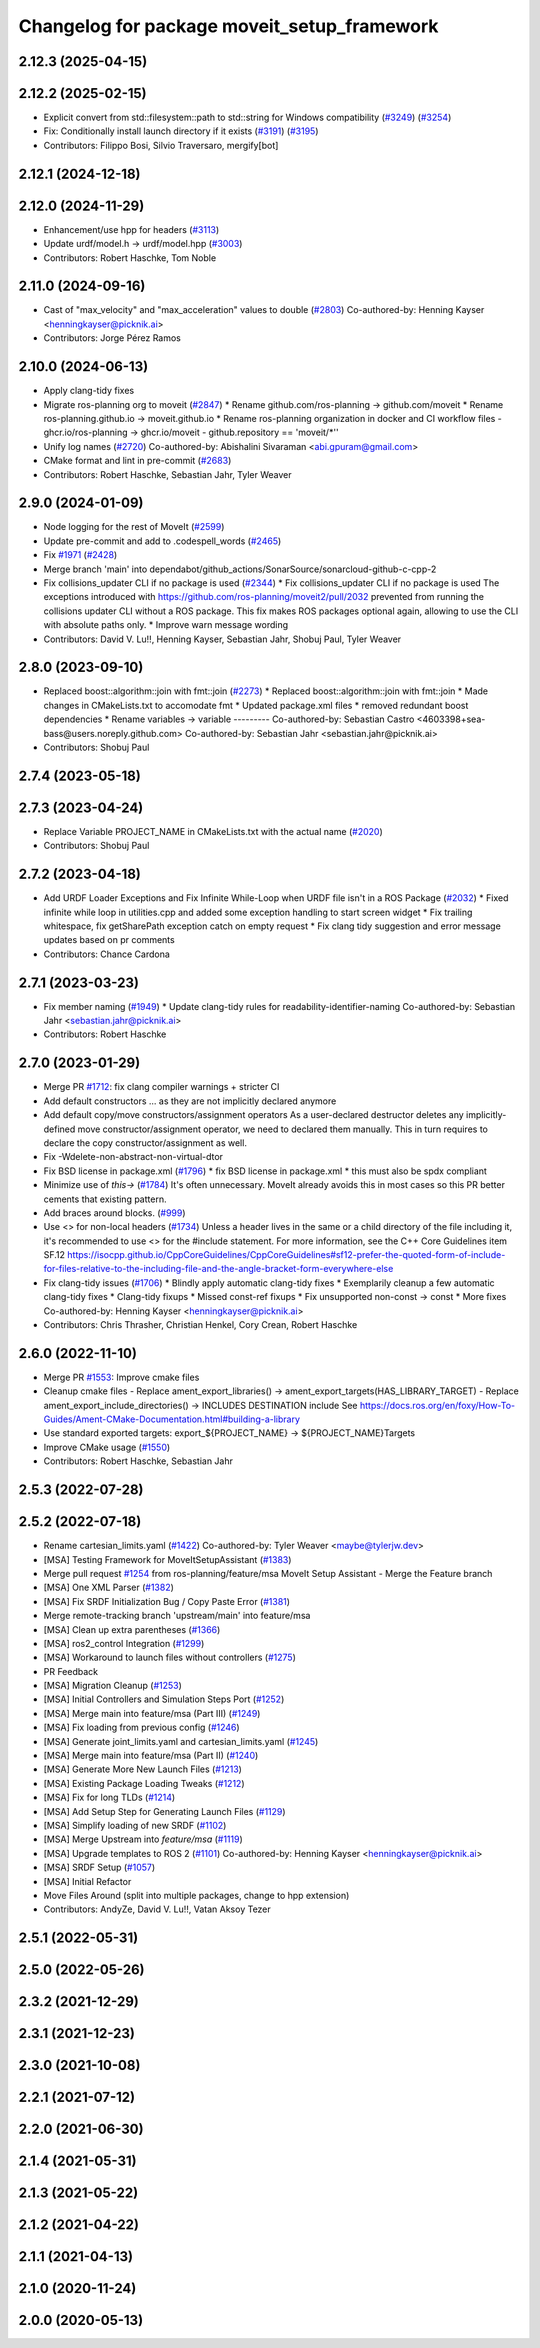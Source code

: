 ^^^^^^^^^^^^^^^^^^^^^^^^^^^^^^^^^^^^^^^^^^^^
Changelog for package moveit_setup_framework
^^^^^^^^^^^^^^^^^^^^^^^^^^^^^^^^^^^^^^^^^^^^

2.12.3 (2025-04-15)
-------------------

2.12.2 (2025-02-15)
-------------------
* Explicit convert from std::filesystem::path to std::string for Windows compatibility (`#3249 <https://github.com/ros-planning/moveit2/issues/3249>`_) (`#3254 <https://github.com/ros-planning/moveit2/issues/3254>`_)
* Fix: Conditionally install launch directory if it exists (`#3191 <https://github.com/ros-planning/moveit2/issues/3191>`_) (`#3195 <https://github.com/ros-planning/moveit2/issues/3195>`_)
* Contributors: Filippo Bosi, Silvio Traversaro, mergify[bot]

2.12.1 (2024-12-18)
-------------------

2.12.0 (2024-11-29)
-------------------
* Enhancement/use hpp for headers (`#3113 <https://github.com/ros-planning/moveit2/issues/3113>`_)
* Update urdf/model.h -> urdf/model.hpp (`#3003 <https://github.com/ros-planning/moveit2/issues/3003>`_)
* Contributors: Robert Haschke, Tom Noble

2.11.0 (2024-09-16)
-------------------
* Cast of "max_velocity" and "max_acceleration" values to double (`#2803 <https://github.com/moveit/moveit2/issues/2803>`_)
  Co-authored-by: Henning Kayser <henningkayser@picknik.ai>
* Contributors: Jorge Pérez Ramos

2.10.0 (2024-06-13)
-------------------
* Apply clang-tidy fixes
* Migrate ros-planning org to moveit (`#2847 <https://github.com/moveit/moveit2/issues/2847>`_)
  * Rename github.com/ros-planning -> github.com/moveit
  * Rename ros-planning.github.io -> moveit.github.io
  * Rename ros-planning organization in docker and CI workflow files
  - ghcr.io/ros-planning -> ghcr.io/moveit
  - github.repository == 'moveit/*''
* Unify log names (`#2720 <https://github.com/moveit/moveit2/issues/2720>`_)
  Co-authored-by: Abishalini Sivaraman <abi.gpuram@gmail.com>
* CMake format and lint in pre-commit (`#2683 <https://github.com/moveit/moveit2/issues/2683>`_)
* Contributors: Robert Haschke, Sebastian Jahr, Tyler Weaver

2.9.0 (2024-01-09)
------------------
* Node logging for the rest of MoveIt (`#2599 <https://github.com/ros-planning/moveit2/issues/2599>`_)
* Update pre-commit and add to .codespell_words (`#2465 <https://github.com/ros-planning/moveit2/issues/2465>`_)
* Fix `#1971 <https://github.com/ros-planning/moveit2/issues/1971>`_ (`#2428 <https://github.com/ros-planning/moveit2/issues/2428>`_)
* Merge branch 'main' into dependabot/github_actions/SonarSource/sonarcloud-github-c-cpp-2
* Fix collisions_updater CLI if no package is used (`#2344 <https://github.com/ros-planning/moveit2/issues/2344>`_)
  * Fix collisions_updater CLI if no package is used
  The exceptions introduced with https://github.com/ros-planning/moveit2/pull/2032
  prevented from running the collisions updater CLI without a ROS package.
  This fix makes ROS packages optional again, allowing to use the CLI with absolute
  paths only.
  * Improve warn message wording
* Contributors: David V. Lu!!, Henning Kayser, Sebastian Jahr, Shobuj Paul, Tyler Weaver

2.8.0 (2023-09-10)
------------------
* Replaced boost::algorithm::join with fmt::join (`#2273 <https://github.com/ros-planning/moveit2/issues/2273>`_)
  * Replaced boost::algorithm::join with fmt::join
  * Made changes in CMakeLists.txt to accomodate fmt
  * Updated package.xml files
  * removed redundant boost dependencies
  * Rename variables -> variable
  ---------
  Co-authored-by: Sebastian Castro <4603398+sea-bass@users.noreply.github.com>
  Co-authored-by: Sebastian Jahr <sebastian.jahr@picknik.ai>
* Contributors: Shobuj Paul

2.7.4 (2023-05-18)
------------------

2.7.3 (2023-04-24)
------------------
* Replace Variable PROJECT_NAME in CMakeLists.txt with the actual name (`#2020 <https://github.com/ros-planning/moveit2/issues/2020>`_)
* Contributors: Shobuj Paul

2.7.2 (2023-04-18)
------------------
* Add URDF Loader Exceptions and Fix Infinite While-Loop when URDF file isn't in a ROS Package (`#2032 <https://github.com/ros-planning/moveit2/issues/2032>`_)
  * Fixed infinite while loop in utilities.cpp and added some exception handling to start screen widget
  * Fix trailing whitespace, fix getSharePath exception catch on empty request
  * Fix clang tidy suggestion and error message updates based on pr comments
* Contributors: Chance Cardona

2.7.1 (2023-03-23)
------------------
* Fix member naming (`#1949 <https://github.com/ros-planning/moveit2/issues/1949>`_)
  * Update clang-tidy rules for readability-identifier-naming
  Co-authored-by: Sebastian Jahr <sebastian.jahr@picknik.ai>
* Contributors: Robert Haschke

2.7.0 (2023-01-29)
------------------
* Merge PR `#1712 <https://github.com/ros-planning/moveit2/issues/1712>`_: fix clang compiler warnings + stricter CI
* Add default constructors
  ... as they are not implicitly declared anymore
* Add default copy/move constructors/assignment operators
  As a user-declared destructor deletes any implicitly-defined move constructor/assignment operator,
  we need to declared them manually. This in turn requires to declare the copy constructor/assignment as well.
* Fix -Wdelete-non-abstract-non-virtual-dtor
* Fix BSD license in package.xml (`#1796 <https://github.com/ros-planning/moveit2/issues/1796>`_)
  * fix BSD license in package.xml
  * this must also be spdx compliant
* Minimize use of `this->` (`#1784 <https://github.com/ros-planning/moveit2/issues/1784>`_)
  It's often unnecessary. MoveIt already avoids this in most cases
  so this PR better cements that existing pattern.
* Add braces around blocks. (`#999 <https://github.com/ros-planning/moveit2/issues/999>`_)
* Use <> for non-local headers (`#1734 <https://github.com/ros-planning/moveit2/issues/1734>`_)
  Unless a header lives in the same or a child directory of the file
  including it, it's recommended to use <> for the #include statement.
  For more information, see the C++ Core Guidelines item SF.12
  https://isocpp.github.io/CppCoreGuidelines/CppCoreGuidelines#sf12-prefer-the-quoted-form-of-include-for-files-relative-to-the-including-file-and-the-angle-bracket-form-everywhere-else
* Fix clang-tidy issues (`#1706 <https://github.com/ros-planning/moveit2/issues/1706>`_)
  * Blindly apply automatic clang-tidy fixes
  * Exemplarily cleanup a few automatic clang-tidy fixes
  * Clang-tidy fixups
  * Missed const-ref fixups
  * Fix unsupported non-const -> const
  * More fixes
  Co-authored-by: Henning Kayser <henningkayser@picknik.ai>
* Contributors: Chris Thrasher, Christian Henkel, Cory Crean, Robert Haschke

2.6.0 (2022-11-10)
------------------
* Merge PR `#1553 <https://github.com/ros-planning/moveit2/issues/1553>`_: Improve cmake files
* Cleanup cmake files
  - Replace ament_export_libraries() -> ament_export_targets(HAS_LIBRARY_TARGET)
  - Replace ament_export_include_directories() -> INCLUDES DESTINATION include
  See https://docs.ros.org/en/foxy/How-To-Guides/Ament-CMake-Documentation.html#building-a-library
* Use standard exported targets: export\_${PROJECT_NAME} -> ${PROJECT_NAME}Targets
* Improve CMake usage (`#1550 <https://github.com/ros-planning/moveit2/issues/1550>`_)
* Contributors: Robert Haschke, Sebastian Jahr

2.5.3 (2022-07-28)
------------------

2.5.2 (2022-07-18)
------------------
* Rename cartesian_limits.yaml (`#1422 <https://github.com/ros-planning/moveit2/issues/1422>`_)
  Co-authored-by: Tyler Weaver <maybe@tylerjw.dev>
* [MSA] Testing Framework for MoveItSetupAssistant (`#1383 <https://github.com/ros-planning/moveit2/issues/1383>`_)
* Merge pull request `#1254 <https://github.com/ros-planning/moveit2/issues/1254>`_ from ros-planning/feature/msa
  MoveIt Setup Assistant - Merge the Feature branch
* [MSA] One XML Parser (`#1382 <https://github.com/ros-planning/moveit2/issues/1382>`_)
* [MSA] Fix SRDF Initialization Bug / Copy Paste Error (`#1381 <https://github.com/ros-planning/moveit2/issues/1381>`_)
* Merge remote-tracking branch 'upstream/main' into feature/msa
* [MSA] Clean up extra parentheses (`#1366 <https://github.com/ros-planning/moveit2/issues/1366>`_)
* [MSA] ros2_control Integration (`#1299 <https://github.com/ros-planning/moveit2/issues/1299>`_)
* [MSA] Workaround to launch files without controllers (`#1275 <https://github.com/ros-planning/moveit2/issues/1275>`_)
* PR Feedback
* [MSA] Migration Cleanup (`#1253 <https://github.com/ros-planning/moveit2/issues/1253>`_)
* [MSA] Initial Controllers and Simulation Steps Port (`#1252 <https://github.com/ros-planning/moveit2/issues/1252>`_)
* [MSA] Merge main into feature/msa (Part III) (`#1249 <https://github.com/ros-planning/moveit2/issues/1249>`_)
* [MSA] Fix loading from previous config (`#1246 <https://github.com/ros-planning/moveit2/issues/1246>`_)
* [MSA] Generate joint_limits.yaml and cartesian_limits.yaml (`#1245 <https://github.com/ros-planning/moveit2/issues/1245>`_)
* [MSA] Merge main into feature/msa (Part II) (`#1240 <https://github.com/ros-planning/moveit2/issues/1240>`_)
* [MSA] Generate More New Launch Files (`#1213 <https://github.com/ros-planning/moveit2/issues/1213>`_)
* [MSA] Existing Package Loading Tweaks (`#1212 <https://github.com/ros-planning/moveit2/issues/1212>`_)
* [MSA] Fix for long TLDs (`#1214 <https://github.com/ros-planning/moveit2/issues/1214>`_)
* [MSA] Add Setup Step for Generating Launch Files (`#1129 <https://github.com/ros-planning/moveit2/issues/1129>`_)
* [MSA] Simplify loading of new SRDF (`#1102 <https://github.com/ros-planning/moveit2/issues/1102>`_)
* [MSA] Merge Upstream into `feature/msa` (`#1119 <https://github.com/ros-planning/moveit2/issues/1119>`_)
* [MSA] Upgrade templates to ROS 2 (`#1101 <https://github.com/ros-planning/moveit2/issues/1101>`_)
  Co-authored-by: Henning Kayser <henningkayser@picknik.ai>
* [MSA] SRDF Setup (`#1057 <https://github.com/ros-planning/moveit2/issues/1057>`_)
* [MSA] Initial Refactor
* Move Files Around (split into multiple packages, change to hpp extension)
* Contributors: AndyZe, David V. Lu!!, Vatan Aksoy Tezer

2.5.1 (2022-05-31)
------------------

2.5.0 (2022-05-26)
------------------

2.3.2 (2021-12-29)
------------------

2.3.1 (2021-12-23)
------------------

2.3.0 (2021-10-08)
------------------

2.2.1 (2021-07-12)
------------------

2.2.0 (2021-06-30)
------------------

2.1.4 (2021-05-31)
------------------

2.1.3 (2021-05-22)
------------------

2.1.2 (2021-04-22)
------------------

2.1.1 (2021-04-13)
------------------

2.1.0 (2020-11-24)
------------------

2.0.0 (2020-05-13)
------------------
